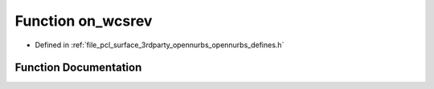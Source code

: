 .. _exhale_function_opennurbs__defines_8h_1a632e6754e795ddaedf6704db7a7cf8f5:

Function on_wcsrev
==================

- Defined in :ref:`file_pcl_surface_3rdparty_opennurbs_opennurbs_defines.h`


Function Documentation
----------------------


.. doxygenfunction:: on_wcsrev(wchar_t *)
